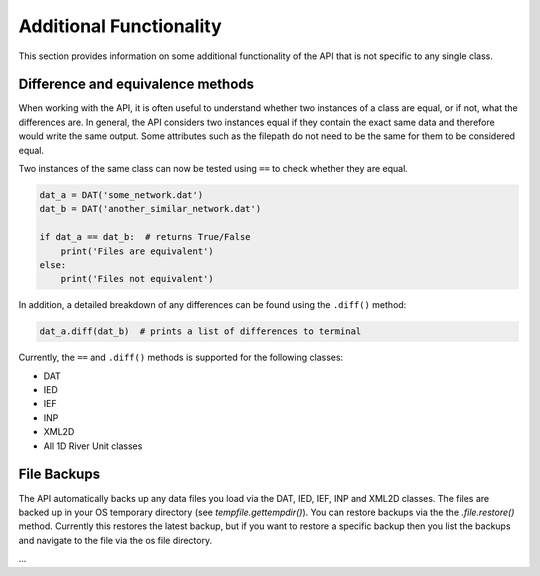 Additional Functionality
=========================

This section provides information on some additional functionality of the API that is not
specific to any single class.

Difference and equivalence methods
-----------------------------------
When working with the API, it is often useful to understand whether two instances of a class
are equal, or if not, what the differences are. In general, the API considers two instances
equal if they contain the exact same data and therefore would write the same output. Some
attributes such as the filepath do not need to be the same for them to be considered equal.

Two instances of the same class can now be tested using ``==`` to check whether they are 
equal.

.. code:: python 

    dat_a = DAT('some_network.dat')
    dat_b = DAT('another_similar_network.dat')

    if dat_a == dat_b:  # returns True/False
        print('Files are equivalent')
    else:
        print('Files not equivalent')


In addition, a detailed breakdown of any differences can be found using the ``.diff()`` 
method:

.. code:: python
    
    dat_a.diff(dat_b)  # prints a list of differences to terminal
 
Currently, the ``==`` and ``.diff()`` methods is supported for the following classes:

- DAT
- IED
- IEF
- INP
- XML2D
- All 1D River Unit classes 

File Backups
------------
The API automatically backs up any data files you load via the DAT, IED, IEF, INP and XML2D classes. The files are backed up in your OS temporary directory (see `tempfile.gettempdir()`). 
You can restore backups via the the `.file.restore()` method. Currently this restores the latest backup, but if you want to restore a specific backup then you list the backups and navigate to the file via the os file directory.

.. code:: python
    # Load the DAT
    # Automatically backs up the file if it has changes since the last backup
    dat = DAT("a_dat_file.DAT")
    # List the available backups
    backups = dat.file.list_backups()
    # Restore the latest backup to a file
    backups[0].restore(to = "restore-file.DAT")
    # Restore an older backup
    backups[6].restore(to = "restore-file.DAT")

...
